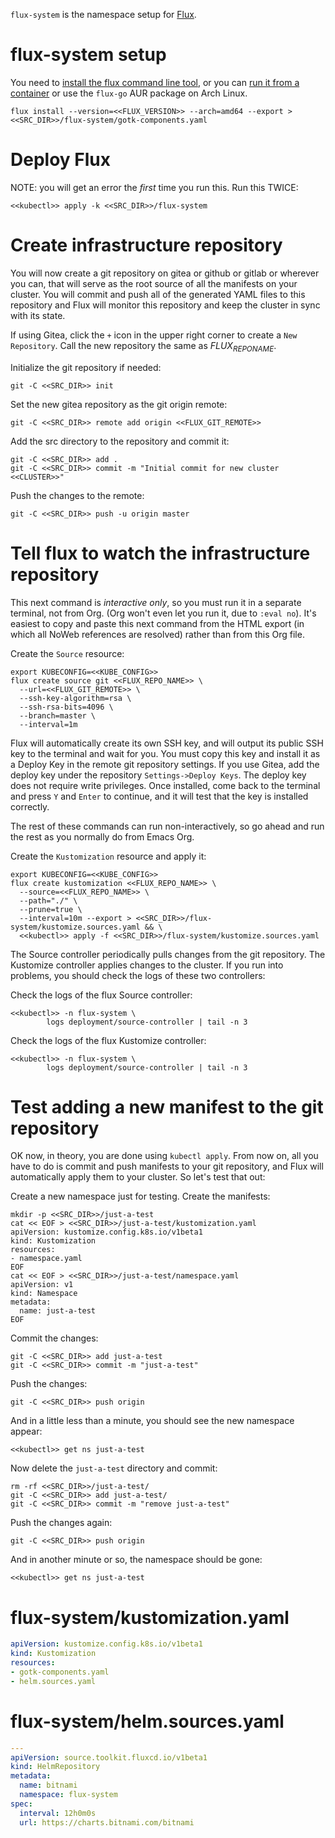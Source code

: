 =flux-system= is the namespace setup for [[https://github.com/fluxcd/flux2][Flux]].
* flux-system setup

You need to [[https://github.com/fluxcd/flux2/tree/main/install][install the flux command line tool]], or you can [[https://blog.rymcg.tech/blog/k3s/k3s-01-setup#create-toolbox-container-optional][run it from a
container]] or use the =flux-go= AUR package on Arch Linux.

#+begin_src shell :noweb yes :eval never-export :exports code :results none
flux install --version=<<FLUX_VERSION>> --arch=amd64 --export > <<SRC_DIR>>/flux-system/gotk-components.yaml
#+end_src

* Deploy Flux
NOTE: you will get an error the /first/ time you run this. Run this TWICE:
#+begin_src shell :noweb yes :eval never-export :exports both
<<kubectl>> apply -k <<SRC_DIR>>/flux-system
#+end_src

* Create infrastructure repository
You will now create a git repository on gitea or github or gitlab or wherever
you can, that will serve as the root source of all the manifests on your
cluster. You will commit and push all of the generated YAML files to this
repository and Flux will monitor this repository and keep the cluster in sync
with its state.

If using Gitea, click the =+= icon in the upper right corner to create a =New
Repository=. Call the new repository the same as [[FLUX_REPO_NAME][FLUX_REPO_NAME]].

Initialize the git repository if needed:
#+begin_src shell :noweb yes :eval never-export :exports code
git -C <<SRC_DIR>> init
#+end_src

Set the new gitea repository as the git origin remote:

#+begin_src shell :noweb yes :eval never-export :exports code
git -C <<SRC_DIR>> remote add origin <<FLUX_GIT_REMOTE>>
#+end_src

Add the src directory to the repository and commit it:
#+begin_src shell :noweb yes :eval never-export :exports code :results output
git -C <<SRC_DIR>> add .
git -C <<SRC_DIR>> commit -m "Initial commit for new cluster <<CLUSTER>>"
#+end_src

Push the changes to the remote:
#+begin_src shell :noweb yes :eval never-export :exports code
git -C <<SRC_DIR>> push -u origin master
#+end_src

* Tell flux to watch the infrastructure repository
This next command is /interactive only/, so you must run it in a separate
terminal, not from Org. (Org won't even let you run it, due to =:eval no=). It's
easiest to copy and paste this next command from the HTML export (in which all
NoWeb references are resolved) rather than from this Org file.

Create the =Source= resource:

#+begin_src shell :noweb yes :eval no
export KUBECONFIG=<<KUBE_CONFIG>>
flux create source git <<FLUX_REPO_NAME>> \
  --url=<<FLUX_GIT_REMOTE>> \
  --ssh-key-algorithm=rsa \
  --ssh-rsa-bits=4096 \
  --branch=master \
  --interval=1m
#+end_src

Flux will automatically create its own SSH key, and will output its public SSH
key to the terminal and wait for you. You must copy this key and install it as a
Deploy Key in the remote git repository settings. If you use Gitea, add the
deploy key under the repository =Settings->Deploy Keys=. The deploy key does not
require write privileges. Once installed, come back to the terminal and press
=Y= and =Enter= to continue, and it will test that the key is installed
correctly.

The rest of these commands can run non-interactively, so go ahead and run the
rest as you normally do from Emacs Org.

Create the =Kustomization= resource and apply it:

#+begin_src shell :noweb yes :eval never-export :exports code :results output
export KUBECONFIG=<<KUBE_CONFIG>>
flux create kustomization <<FLUX_REPO_NAME>> \
  --source=<<FLUX_REPO_NAME>> \
  --path="./" \
  --prune=true \
  --interval=10m --export > <<SRC_DIR>>/flux-system/kustomize.sources.yaml && \
  <<kubectl>> apply -f <<SRC_DIR>>/flux-system/kustomize.sources.yaml
#+end_src

The Source controller periodically pulls changes from the git repository. The
Kustomize controller applies changes to the cluster. If you run into problems,
you should check the logs of these two controllers:

Check the logs of the flux Source controller:

#+begin_src shell :noweb yes :eval never-export :exports code :results output
<<kubectl>> -n flux-system \
        logs deployment/source-controller | tail -n 3
#+end_src

Check the logs of the flux Kustomize controller:

#+begin_src shell :noweb yes :eval never-export :exports code :results output
<<kubectl>> -n flux-system \
        logs deployment/source-controller | tail -n 3
#+end_src

* Test adding a new manifest to the git repository
OK now, in theory, you are done using =kubectl apply=. From now on, all you have
to do is commit and push manifests to your git repository, and Flux will
automatically apply them to your cluster. So let's test that out:

Create a new namespace just for testing. Create the manifests:

#+begin_src shell :noweb yes :eval never-export :exports code
mkdir -p <<SRC_DIR>>/just-a-test
cat << EOF > <<SRC_DIR>>/just-a-test/kustomization.yaml
apiVersion: kustomize.config.k8s.io/v1beta1
kind: Kustomization
resources:
- namespace.yaml
EOF
cat << EOF > <<SRC_DIR>>/just-a-test/namespace.yaml
apiVersion: v1
kind: Namespace
metadata:
  name: just-a-test
EOF
#+end_src

Commit the changes:

#+begin_src shell :noweb yes :eval never-export :exports code
git -C <<SRC_DIR>> add just-a-test
git -C <<SRC_DIR>> commit -m "just-a-test"
#+end_src

Push the changes:
#+begin_src shell :noweb yes :eval never-export :exports code
git -C <<SRC_DIR>> push origin
#+end_src

And in a little less than a minute, you should see the new namespace appear:
#+begin_src shell :noweb yes :eval never-export :exports code
<<kubectl>> get ns just-a-test
#+end_src

Now delete the =just-a-test= directory and commit:

#+begin_src shell :noweb yes :eval never-export :exports code
rm -rf <<SRC_DIR>>/just-a-test/
git -C <<SRC_DIR>> add just-a-test/
git -C <<SRC_DIR>> commit -m "remove just-a-test"
#+end_src

Push the changes again:
#+begin_src shell :noweb yes :eval never-export :exports code
git -C <<SRC_DIR>> push origin
#+end_src

And in another minute or so, the namespace should be gone:

#+begin_src shell :noweb yes :eval never-export :exports code
<<kubectl>> get ns just-a-test
#+end_src

* flux-system/kustomization.yaml
#+begin_src yaml :noweb yes :eval no :tangle flux-system/kustomization.yaml
apiVersion: kustomize.config.k8s.io/v1beta1
kind: Kustomization
resources:
- gotk-components.yaml
- helm.sources.yaml
#+end_src
* flux-system/helm.sources.yaml
#+begin_src yaml :noweb yes :eval no :tangle flux-system/helm.sources.yaml
---
apiVersion: source.toolkit.fluxcd.io/v1beta1
kind: HelmRepository
metadata:
  name: bitnami
  namespace: flux-system
spec:
  interval: 12h0m0s
  url: https://charts.bitnami.com/bitnami
#+end_src

